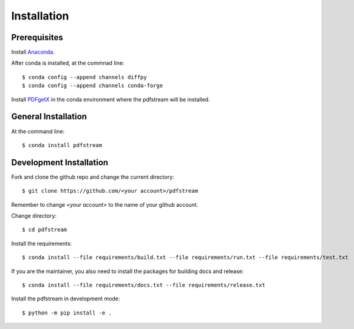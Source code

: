 ============
Installation
============

Prerequisites
-------------

Install `Anaconda <https://docs.conda.io/projects/conda/en/latest/user-guide/install/>`_.

After conda is installed, at the commnad line::

    $ conda config --append channels diffpy
    $ conda config --append channels conda-forge

Install `PDFgetX <https://www.diffpy.org/products/pdfgetx.html>`_ in the conda environment where the pdfstream will be installed.

General Installation
--------------------

At the command line::

    $ conda install pdfstream

Development Installation
------------------------

Fork and clone the github repo and change the current directory::

    $ git clone https://github.com/<your account>/pdfstream

Remember to change `<your account>` to the name of your github account.

Change directory::

    $ cd pdfstream

Install the requirements::

    $ conda install --file requirements/build.txt --file requirements/run.txt --file requirements/test.txt

If you are the maintainer, you also need to install the packages for building docs and release::

    $ conda install --file requirements/docs.txt --file requirements/release.txt

Install the pdfstream in development mode::

    $ python -m pip install -e .

